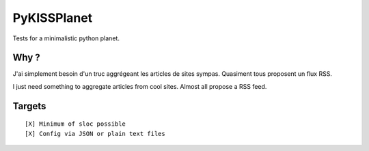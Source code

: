 PyKISSPlanet
============

Tests for a minimalistic python planet.

Why ?
-----

J'ai simplement besoin d'un truc aggrégeant les articles de sites sympas.
Quasiment tous proposent un flux RSS.

I just need something to aggregate articles from cool sites.
Almost all propose a RSS feed.

Targets
-------

::

    [X] Minimum of sloc possible
    [X] Config via JSON or plain text files
